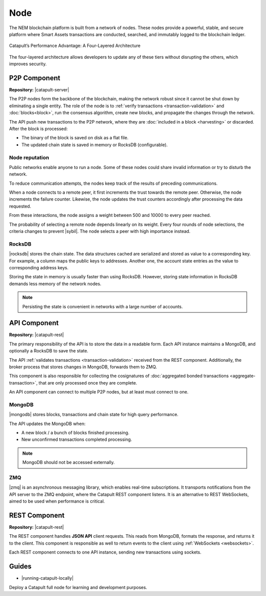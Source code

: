 ####
Node
####

The NEM blockchain platform is built from a network of nodes. These nodes provide a powerful, stable, and secure platform where Smart Assets transactions are conducted, searched, and immutably logged to the blockchain ledger.

.. figure:: ../resources/images/diagrams/four-layer-architecture.png
    :width: 650px
    :align: center

    Catapult’s Performance Advantage: A Four-Layered Architecture

The four-layered architecture allows developers to update any of these tiers without disrupting the others, which improves security.

*************
P2P Component
*************

**Repository:** |catapult-server|

The P2P nodes form the backbone of the blockchain, making the network robust since it cannot be shut down by eliminating a single entity. The role of the node is to :ref:`verify transactions <transaction-validation>` and :doc:`blocks<block>`, run the consensus algorithm, create new blocks, and propagate the changes through the network.

The API push new transactions to the P2P network, where they are :doc:`included in a block <harvesting>` or discarded. After the block is processed:

- The binary of the block is saved on disk as a flat file.
- The updated chain state is saved in memory or RocksDB (configurable).

Node reputation
===============

Public networks enable anyone to run a node. Some of these nodes could share invalid information or try to disturb the network.

To reduce communication attempts, the nodes keep track of the results of preceding communications.

When a node connects to a remote peer, it first increments the trust towards the remote peer. Otherwise, the node increments the failure counter. Likewise, the node updates the trust counters accordingly after processing the data requested.

From these interactions, the node assigns a weight between 500 and 10000 to every peer reached.

The probability of selecting a remote node depends linearly on its weight. Every four rounds of node selections, the criteria changes to prevent |sybil|. The node selects a peer with high importance instead.


RocksDB
=======

|rocksdb| stores the chain state. The data structures cached are serialized and stored as value to a corresponding key. For example, a column maps the public keys to addresses. Another one, the account state entries as the value to corresponding address keys.

Storing the state in memory is usually faster than using RocksDB. However, storing state information in RocksDB demands less memory of the network nodes.

.. note:: Persisting the state is convenient in networks with a large number of accounts.

*************
API Component
*************

**Repository:** |catapult-rest|

The primary responsibility of the API is to store the data in a readable form. Each API instance maintains a MongoDB, and optionally a RocksDB to save the state.

The API :ref:`validates transactions <transaction-validation>` received from the REST component. Additionally, the broker process that stores changes in MongoDB, forwards them to ZMQ.

This component is also responsible for collecting the cosignatures of :doc:`aggregated bonded transactions <aggregate-transaction>`, that are only processed once they are complete.

An API component can connect to multiple P2P nodes, but at least must connect to one.

MongoDB
=======

|mongodb| stores blocks, transactions and chain state for high query performance.

The API updates the MongoDB when:

- A new block / a bunch of blocks finished processing.
- New unconfirmed transactions completed processing.

.. note:: MongoDB should not be accessed externally.

ZMQ
====

|zmq| is an asynchronous messaging library, which enables real-time subscriptions. It transports notifications from the API server to the ZMQ endpoint, where the Catapult REST component listens. It is an alternative to REST WebSockets, aimed to be used when performance is critical.

**************
REST Component
**************

**Repository:** |catapult-rest|

The REST component handles **JSON API** client requests. This reads from MongoDB, formats the response, and returns it to the client. This component is responsible as well to return events to the client using :ref:`WebSockets <websockets>`.

Each REST component connects to one API instance, sending new transactions using sockets.

.. |catapult-server| raw:: html

   <a href="https://github.com/nemtech/catapult-server" target="_blank">Catapult Server</a>

.. |catapult-rest| raw:: html

    <a href="https://github.com/nemtech/catapult-rest" target="_blank">Catapult REST</a>

.. |rocksdb| raw:: html

  <a href=" https://en.wikipedia.org/wiki/RocksDB" target="_blank">RocksDB</a>

.. |mongodb| raw:: html

  <a href="https://es.wikipedia.org/wiki/MongoDB" target="_blank">MongoDB</a>

.. |zmq| raw:: html

  <a href=" https://en.wikipedia.org/wiki/ZeroMQ" target="_blank">ZeroMQ</a>

.. |sybil| raw:: html

  <a href=" https://en.wikipedia.org/wiki/Sybil_attack" target="_blank">Sybil attacks</a>

******
Guides
******

* |running-catapult-locally|

Deploy a Catapult full node for learning and development purposes.

.. |running-catapult-locally| raw:: html

   <a href="https://github.com/tech-bureau/catapult-service-bootstrap/" target="_blank"><b>Running Catapult locally</b></a>
